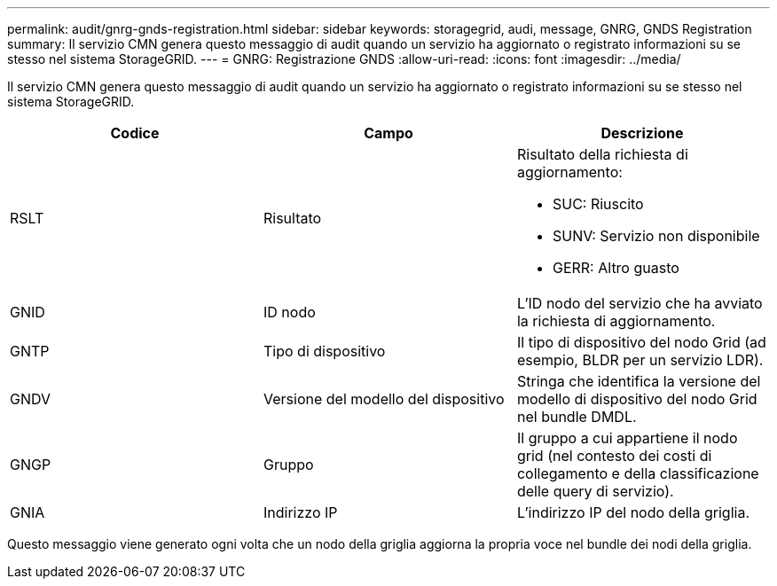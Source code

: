 ---
permalink: audit/gnrg-gnds-registration.html 
sidebar: sidebar 
keywords: storagegrid, audi, message, GNRG, GNDS Registration 
summary: Il servizio CMN genera questo messaggio di audit quando un servizio ha aggiornato o registrato informazioni su se stesso nel sistema StorageGRID. 
---
= GNRG: Registrazione GNDS
:allow-uri-read: 
:icons: font
:imagesdir: ../media/


[role="lead"]
Il servizio CMN genera questo messaggio di audit quando un servizio ha aggiornato o registrato informazioni su se stesso nel sistema StorageGRID.

|===
| Codice | Campo | Descrizione 


 a| 
RSLT
 a| 
Risultato
 a| 
Risultato della richiesta di aggiornamento:

* SUC: Riuscito
* SUNV: Servizio non disponibile
* GERR: Altro guasto




 a| 
GNID
 a| 
ID nodo
 a| 
L'ID nodo del servizio che ha avviato la richiesta di aggiornamento.



 a| 
GNTP
 a| 
Tipo di dispositivo
 a| 
Il tipo di dispositivo del nodo Grid (ad esempio, BLDR per un servizio LDR).



 a| 
GNDV
 a| 
Versione del modello del dispositivo
 a| 
Stringa che identifica la versione del modello di dispositivo del nodo Grid nel bundle DMDL.



 a| 
GNGP
 a| 
Gruppo
 a| 
Il gruppo a cui appartiene il nodo grid (nel contesto dei costi di collegamento e della classificazione delle query di servizio).



 a| 
GNIA
 a| 
Indirizzo IP
 a| 
L'indirizzo IP del nodo della griglia.

|===
Questo messaggio viene generato ogni volta che un nodo della griglia aggiorna la propria voce nel bundle dei nodi della griglia.
